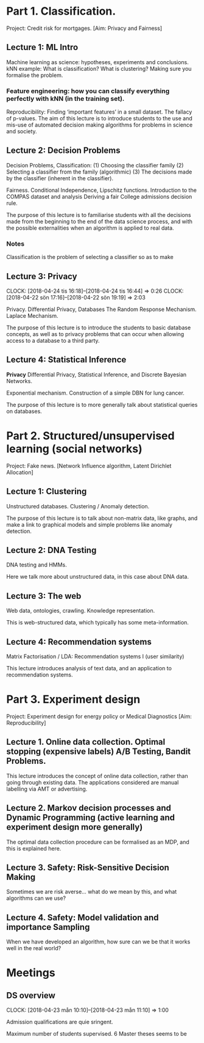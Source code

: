 * Part 1. Classification.

Project: Credit risk for mortgages. [Aim: Privacy and Fairness]

** Lecture 1: ML Intro

Machine learning as science: hypotheses, experiments and conclusions.
kNN example: What is classification? What is clustering? Making sure you formalise the problem.

*** Feature engineering: how you can classify everything perfectly with kNN (in the training set).
	:LOGBOOK:
	CLOCK: [2018-04-06 Fri 20:46]--[2018-04-06 Fri 22:15] =>  1:29
	CLOCK: [2018-04-06 Fri 15:20]--[2018-04-06 fre 16:20] =>  1:00
	:END:


Reproducibility: Finding ‘important features’ in a small dataset.  The fallacy of p-values.
The aim of this lecture is to introduce students to the use and mis-use of automated decision making algorithms for problems in science and society.

** Lecture 2: Decision Problems
   :LOGBOOK:
   CLOCK: [2018-04-04 Wed 09:22]--[2018-04-04 Wed 10:30] =>  1:08
   CLOCK: [2018-04-03 Tue 20:58]--[2018-04-03 Tue 21:16] =>  0:18
   CLOCK: [2018-04-02 Mon 21:25]--[2018-04-02 Mon 22:25] =>  1:00
   CLOCK: [2018-03-19 mån 12:04]--[2018-03-20 tis 15:57] => 27:53
   :END:

Decision Problems, Classification: (1) Choosing the classifier family (2) Selecting a classifier from the family (algorithmic) (3) The decisions made by the classifier (inherent in the classifier).

Fairness. Conditional Independence, Lipschitz functions.
Introduction to the COMPAS dataset and analysis
Deriving a fair College admissions decision rule.

The purpose of this lecture is to familiarise students with all the decisions made from the beginning to the end of the data science process, and with the possible externalities when an algorithm is applied to real data.

*** Notes

Classification is the problem of selecting a classifier so as to make

** Lecture 3: Privacy
   CLOCK: [2018-04-24 tis 16:18]--[2018-04-24 tis 16:44] =>  0:26
   CLOCK: [2018-04-22 sön 17:16]--[2018-04-22 sön 19:19] =>  2:03

Privacy. Differential Privacy, Databases
The Random Response Mechanism. Laplace Mechanism.

The purpose of this lecture is to introduce the students to basic database concepts, as well as to privacy problems that can occur when allowing access to a database to a third party.

** Lecture 4: Statistical Inference
   :LOGBOOK:
   CLOCK: [2018-05-22 Tue 13:57]
   :END:

*Privacy* Differential Privacy, Statistical Inference, and Discrete Bayesian Networks.

Exponential mechanism.
Construction of a simple DBN for lung cancer.

The purpose of this lecture is to more generally talk about statistical queries on databases.

* Part 2. Structured/unsupervised learning (social networks)

Project: Fake news. [Network Influence algorithm, Latent Dirichlet Allocation]

** Lecture 1: Clustering

Unstructured databases.
Clustering / Anomaly detection.

The purpose of this lecture is to talk about non-matrix data, like graphs, and make a link to graphical models and simple problems like anomaly detection.

** Lecture 2: DNA Testing

DNA testing and HMMs.

Here we talk more about unstructured data, in this case about DNA data.

** Lecture 3: The web

Web data, ontologies, crawling.
Knowledge representation.
 
This is web-structured data, which typically has some meta-information. 
 
** Lecture 4: Recommendation systems

Matrix Factorisation / LDA: Recommendation systems I (user similarity)

This lecture introduces analysis of text data, and an application to recommendation systems.

* Part 3. Experiment design

Project: Experiment design for energy policy or Medical Diagnostics [Aim: Reproducibility]

** Lecture 1. Online data collection. Optimal stopping (expensive labels) A/B Testing, Bandit Problems.

This lecture introduces the concept of online data collection, rather than going through existing data. The applications considered are manual labelling via AMT or advertising.

** Lecture 2. Markov decision processes and Dynamic Programming (active learning and experiment design more generally)

The optimal data collection procedure can be formalised as an MDP, and this is explained here.

** Lecture 3. Safety: Risk-Sensitive Decision Making

Sometimes we are risk averse… what do we mean by this, and what algorithms can we use?

** Lecture 4. Safety: Model validation and importance Sampling

When we have developed an algorithm, how sure can we be that it works well in the real world? 
* Meetings
** DS overview
   CLOCK: [2018-04-23 mån 10:10]--[2018-04-23 mån 11:10] =>  1:00

Admission qualifications are quie sringent.

Maximum number of students supervised.
6 Master theses seems to be 

